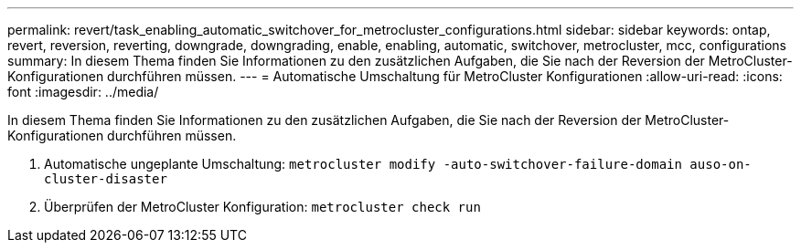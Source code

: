 ---
permalink: revert/task_enabling_automatic_switchover_for_metrocluster_configurations.html 
sidebar: sidebar 
keywords: ontap, revert, reversion, reverting, downgrade, downgrading, enable, enabling, automatic, switchover, metrocluster, mcc, configurations 
summary: In diesem Thema finden Sie Informationen zu den zusätzlichen Aufgaben, die Sie nach der Reversion der MetroCluster-Konfigurationen durchführen müssen. 
---
= Automatische Umschaltung für MetroCluster Konfigurationen
:allow-uri-read: 
:icons: font
:imagesdir: ../media/


[role="lead"]
In diesem Thema finden Sie Informationen zu den zusätzlichen Aufgaben, die Sie nach der Reversion der MetroCluster-Konfigurationen durchführen müssen.

. Automatische ungeplante Umschaltung: `metrocluster modify -auto-switchover-failure-domain auso-on-cluster-disaster`
. Überprüfen der MetroCluster Konfiguration: `metrocluster check run`

